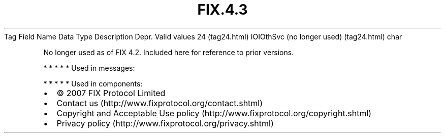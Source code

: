 .TH FIX.4.3 "" "" "Tag #24"
Tag
Field Name
Data Type
Description
Depr.
Valid values
24 (tag24.html)
IOIOthSvc (no longer used) (tag24.html)
char
.PP
No longer used as of FIX 4.2. Included here for reference to prior
versions.
.PP
   *   *   *   *   *
Used in messages:
.PP
   *   *   *   *   *
Used in components:

.PD 0
.P
.PD

.PP
.PP
.IP \[bu] 2
© 2007 FIX Protocol Limited
.IP \[bu] 2
Contact us (http://www.fixprotocol.org/contact.shtml)
.IP \[bu] 2
Copyright and Acceptable Use policy (http://www.fixprotocol.org/copyright.shtml)
.IP \[bu] 2
Privacy policy (http://www.fixprotocol.org/privacy.shtml)
